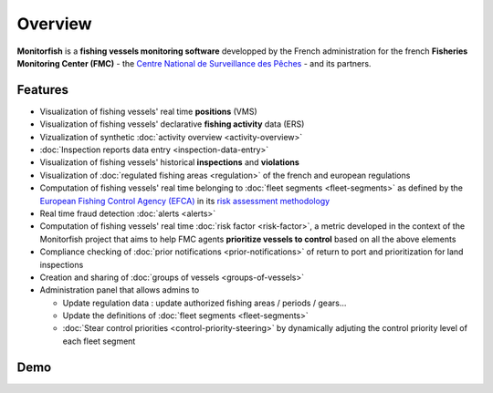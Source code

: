 
Overview
======== 

**Monitorfish** is a **fishing vessels monitoring software** developped by the French administration for the french **Fisheries Monitoring Center (FMC)** - the `Centre National de Surveillance des Pêches <https://www.mer.gouv.fr/la-police-des-peches>`_ - and its partners.

Features
--------

* Visualization of fishing vessels' real time **positions** (VMS)
* Visualization of fishing vessels' declarative **fishing activity** data (ERS)
* Vizualization of synthetic :doc:`activity overview <activity-overview>`
* :doc:`Inspection reports data entry <inspection-data-entry>`
* Visualization of fishing vessels' historical **inspections** and **violations**
* Visualization of :doc:`regulated fishing areas <regulation>` of the french and european regulations
* Computation of fishing vessels' real time belonging to :doc:`fleet segments <fleet-segments>` as defined by the `European Fishing Control Agency (EFCA) <https://www.efca.europa.eu/en>`_ in its `risk assessment methodology <https://www.efca.europa.eu/en/content/guidelines-risk-assessment-methodology-fisheries-compliance>`_
* Real time fraud detection :doc:`alerts <alerts>`
* Computation of fishing vessels' real time :doc:`risk factor <risk-factor>`, a metric developed in the context of the Monitorfish project that aims to help FMC agents **prioritize vessels to control** based on all the above elements 
* Compliance checking of :doc:`prior notifications <prior-notifications>` of return to port and prioritization for land inspections
* Creation and sharing of :doc:`groups of vessels <groups-of-vessels>`
* Administration panel that allows admins to

  * Update regulation data : update authorized fishing areas / periods / gears...
  * Update the definitions of :doc:`fleet segments <fleet-segments>`
  * :doc:`Stear control priorities <control-priority-steering>` by dynamically adjuting the control priority level of each fleet segment



Demo
----

..  raw:: html

    <iframe title="vimeo-player" src="https://player.vimeo.com/video/563710999?h=d2654e3cb5" width="640" height="360" frameborder="0" allowfullscreen></iframe>



